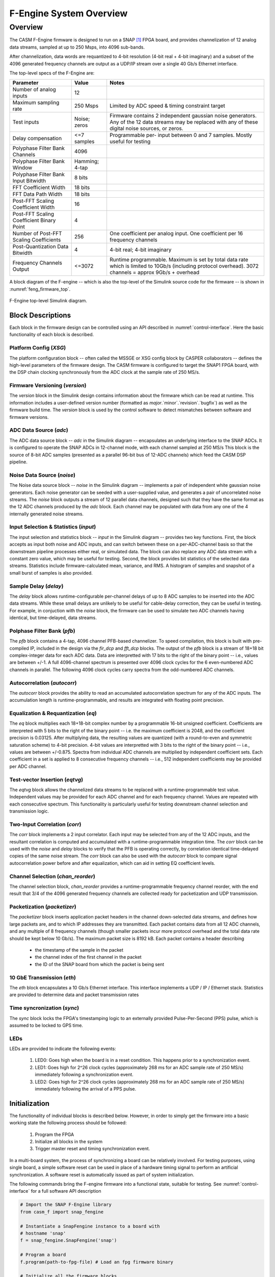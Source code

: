 F-Engine System Overview
========================

Overview
--------

The CASM F-Engine firmware is designed to run on a SNAP [1]_ FPGA board, and provides channelization of 12 analog data streams, sampled at up to 250 Msps, into 4096 sub-bands.

After channelization, data words are requantized to 4-bit resolution (4-bit real + 4-bit imaginary) and a subset of the 4096 generated frequency channels are output as a UDP/IP stream over a single 40 Gb/s Ethernet interface.

The top-level specs of the F-Engine are:

+-------------------------+----------+----------------------+
| Parameter               | Value    | Notes                |
+=========================+==========+======================+
| Number of analog inputs | 12       |                      |
|                         |          |                      |
+-------------------------+----------+----------------------+
| Maximum sampling rate   | 250 Msps | Limited by ADC speed |
|                         |          | & timing constraint  |
|                         |          | target               |
+-------------------------+----------+----------------------+
| Test inputs             | Noise;   | Firmware contains 2  |
|                         | zeros    | independent gaussian |
|                         |          | noise generators.    |
|                         |          | Any of the 12 data   |
|                         |          | streams may be       |
|                         |          | replaced with any of |
|                         |          | these digital noise  |
|                         |          | sources, or zeros.   |
+-------------------------+----------+----------------------+
| Delay compensation      | <=7      | Programmable per-    |
|                         | samples  | input between 0 and  |
|                         |          | 7 samples. Mostly    |
|                         |          | useful for testing   |
+-------------------------+----------+----------------------+
| Polyphase Filter Bank   | 4096     |                      |
| Channels                |          |                      |
+-------------------------+----------+----------------------+
| Polyphase Filter Bank   | Hamming; |                      |
| Window                  | 4-tap    |                      |
+-------------------------+----------+----------------------+
| Polyphase Filter Bank   | 8 bits   |                      |
| Input Bitwidth          |          |                      |
+-------------------------+----------+----------------------+
| FFT Coefficient Width   | 18 bits  |                      |
+-------------------------+----------+----------------------+
| FFT Data Path Width     | 18 bits  |                      |
+-------------------------+----------+----------------------+
| Post-FFT Scaling        | 16       |                      |
| Coefficient Width       |          |                      |
+-------------------------+----------+----------------------+
| Post-FFT Scaling        | 4        |                      |
| Coefficient Binary      |          |                      |
| Point                   |          |                      |
+-------------------------+----------+----------------------+
| Number of Post-FFT      | 256      | One coefficient per  |
| Scaling Coefficients    |          | analog input. One    |
|                         |          | coefficient per 16   |
|                         |          | frequency channels   |
+-------------------------+----------+----------------------+
| Post-Quantization Data  | 4        | 4-bit real; 4-bit    |
| Bitwidth                |          | imaginary            |
+-------------------------+----------+----------------------+
| Frequency Channels      | <=3072   | Runtime              |
| Output                  |          | programmable.        |
|                         |          | Maximum is set by    |
|                         |          | total data rate      |
|                         |          | which is limited to  |
|                         |          | 10Gb/s (including    |
|                         |          | protocol overhead).  |
|                         |          | 3072 channels =      |
|                         |          | approx 9Gb/s         |
|                         |          | + overhead           |
+-------------------------+----------+----------------------+

A block diagram of the F-engine -- which is also the top-level of the Simulink source code for the firmware -- is shown in :numref:`feng_firmware_top`.

.. figure:: _static/figures/top-level-annotated.drawio.png
    :align: center
    :name: feng_firmware_top

    F-Engine top-level Simulink diagram.

Block Descriptions
++++++++++++++++++

Each block in the firmware design can be controlled using an API described in :numref:`control-interface`. Here the basic functionality of each block is described.

Platform Config (`XSG`)
~~~~~~~~~~~~~~~~~~~~~~~

The platform configuration block -- often called the MSSGE or XSG config block by CASPER collaborators -- defines the high-level parameters of the firmware design.
The CASM firmware is configured to target the SNAP1 FPGA board, with the DSP chain clocking synchronously from the ADC clock at the sample rate of 250 MS/s.

Firmware Versioning (`version`)
~~~~~~~~~~~~~~~~~~~~~~~~~~~~~~~

The `version` block in the Simulink design contains information about the firmware which can be read at runtime.
This information includes a user-defined version number (formatted as `major`.`minor`.`revision`.`bugfix`) as well as the firmware build time.
The `version` block is used by the control software to detect mismatches between software and firmware versions.

ADC Data Source (`adc`)
~~~~~~~~~~~~~~~~~~~~~~~

The ADC data source block -- `adc` in the Simulink diagram -- encapsulates an underlying interface to the SNAP ADCs.
It is configured to operate the SNAP ADCs in 12-channel mode, with each channel sampled at 250 MS/s
This block is the source of 8-bit ADC samples (presented as a parallel 96-bit bus of 12-ADC channels) which feed the CASM DSP pipeline.

Noise Data Source (`noise`)
~~~~~~~~~~~~~~~~~~~~~~~~~~~

The Noise data source block -- `noise` in the Simulink diagram -- implements a pair of independent white gaussian noise generators.
Each noise generator can be seeded with a user-supplied value, and generates a pair of uncorrelated noise streams.
The `noise` block outputs a stream of 12 parallel data channels, designed such that they have the same format as the 12 ADC channels produced by the `adc` block.
Each channel may be populated with data from any one of the 4 internally generated noise streams.

Input Selection & Statistics (`input`)
~~~~~~~~~~~~~~~~~~~~~~~~~~~~~~~~~~~~~~

The input selection and statistics block -- `input` in the Simulink diagram -- provides two key functions.
First, the block accepts as input both noise and ADC inputs, and can switch between these on a per-ADC-channel basis so that the downstream pipeline processes either real, or simulated data.
The block can also replace any ADC data stream with a constant zero value, which may be useful for testing.
Second, the block provides bit statistics of the selected data streams.
Statistics include firmware-calculated mean, variance, and RMS.
A histogram of samples and snapshot of a small burst of samples is also provided.

Sample Delay (`delay`)
~~~~~~~~~~~~~~~~~~~~~~

The `delay` block allows runtime-configurable per-channel delays of up to 8 ADC samples to be inserted into the ADC data streams.
While these small delays are unlikely to be useful for cable-delay correction, they can be useful in testing.
For example, in conjuction with the `noise` block, the firmware can be used to simulate two ADC channels having identical, but time-delayed, data streams.

Polphase Filter Bank (`pfb`)
~~~~~~~~~~~~~~~~~~~~~~~~~~~~

The `pfb` block contains a 4-tap, 4096 channel PFB-based channelizer.
To speed compilation, this block is built with pre-compiled IP, included in the design via the `fir_dcp` and `fft_dcp` blocks.
The output of the `pfb` block is a stream of 18+18 bit complex-integer data for each ADC data.
Data are interpretted with 17 bits to the right of the binary point -- i.e., values are between +/-1.
A full 4096-channel spectrum is presented over 4096 clock cycles for the 6 even-numbered ADC channels in parallel.
The following 4096 clock cycles carry spectra from the odd-numbered ADC channels.

Autocorrelation (`autocorr`)
~~~~~~~~~~~~~~~~~~~~~~~~~~~~

The `autocorr` block provides the ability to read an accumulated autocorrelation spectrum for any of the ADC inputs.
The accumulation length is runtime-programmable, and results are integrated with floating point precision.

Equalization & Requantization (`eq`)
~~~~~~~~~~~~~~~~~~~~~~~~~~~~~~~~~~~~

The `eq` block multiplies each 18+18-bit complex number by a programmable 16-bit unsigned coefficient.
Coefficients are interpreted with 5 bits to the right of the binary point -- i.e. the maximum coefficient is 2048, and the coefficient precision is 0.03125.
After multiplying data, the resulting values are quantized (with a round-to-even and symmetric saturation scheme) to 4-bit precision.
4-bit values are interpretted with 3 bits to the right of the binary point -- i.e., values are between +/-0.875.
Spectra from individual ADC channels are multiplied by independent coefficient sets.
Each coefficient in a set is applied to 8 consecutive frequency channels -- i.e., 512 independent coefficients may be provided per ADC channel.

Test-vector Insertion (`eqtvg`)
~~~~~~~~~~~~~~~~~~~~~~~~~~~~~~~

The `eqtvg` block allows the channelized data streams to be replaced with a runtime-programmable test value.
Independent values may be provided for each ADC channel and for each frequency channel.
Values are repeated with each consecutive spectrum.
This functionality is particularly useful for testing downstream channel selection and transmission logic.

Two-Input Correlation (`corr`)
~~~~~~~~~~~~~~~~~~~~~~~~~~~~~~

The `corr` block implements a 2 input correlator.
Each input may be selected from any of the 12 ADC inputs, and the resultant correlation is computed and accumulated with a runtime-programmable integration time.
The `corr` block can be used with the `noise` and `delay` blocks to verify that the PFB is operating correctly, by correlation identical time-delayed copies of the same noise stream.
The `corr` block can also be used with the `autocorr` block to compare signal autocorrelation power before and after equalization, which can aid in setting EQ coefficient levels.

Channel Selection (`chan_reorder`)
~~~~~~~~~~~~~~~~~~~~~~~~~~~~~~~~~~

The channel selection block, `chan_reorder` provides a runtime-programmable frequency channel reorder, with the end result that 3/4 of the 4096 generated frequency channels are collected ready for packetization and UDP transmission.

Packetization (`packetizer`)
~~~~~~~~~~~~~~~~~~~~~~~~~~~~

The `packetizer` block inserts application packet headers in the channel down-selected data streams, and defines how large packets are, and to which IP addresses they are transmitted.
Each packet contains data from all 12 ADC channels, and any multiple of 8 frequency channels (though smaller packets incur more protocol overhead and the total data rate should be kept below 10 Gb/s).
The maximum packet size is 8192 kB.
Each packet contains a header describing

  - the timestamp of the sample in the packet
  - the channel index of the first channel in the packet
  - the ID of the SNAP board from which the packet is being sent

10 GbE Transmission (`eth`)
~~~~~~~~~~~~~~~~~~~~~~~~~~~

The `eth` block encapsulates a 10 Gb/s Ethernet interface.
This interface implements a UDP / IP / Ethernet stack.
Statistics are provided to determine data and packet transmission rates

Time syncronization (`sync`)
~~~~~~~~~~~~~~~~~~~~~~~~~~~~

The `sync` block locks the FPGA's timestamping logic to an externally provided Pulse-Per-Second (PPS) pulse, which is assumed to be locked to GPS time.

LEDs
~~~~

LEDs are provided to indicate the following events:

  1. LED0: Goes high when the board is in a reset condition. This happens prior to a synchronization event.
  2. LED1: Goes high for 2^26 clock cycles (approximately 268 ms for an ADC sample rate of 250 MS/s) immediately following a synchronization event.
  3. LED2: Goes high for 2^26 clock cycles (approximately 268 ms for an ADC sample rate of 250 MS/s) immediately following the arrival of a PPS pulse.



Initialization
++++++++++++++

The functionality of individual blocks is described below.
However, in order to simply get the firmware into a basic working state the following process should be followed:

  1. Program the FPGA
  2. Initialize all blocks in the system
  3. Trigger master reset and timing synchronization event.

In a multi-board system, the process of synchronizing a board can be relatively involved.
For testing purposes, using single board, a simple software reset can be used in place of a hardware timing signal to perform an artificial synchronization.
A software reset is automatically issued as part of system initialization.

The following commands bring the F-engine firmware into a functional state, suitable for testing.
See :numref:`control-interface` for a full software API description

.. code-block:: python

  # Import the SNAP F-Engine library
  from casm_f import snap_fengine

  # Instantiate a SnapFengine instance to a board with
  # hostname 'snap'
  f = snap_fengine.SnapFengine('snap')

  # Program a board
  f.program(path-to-fpg-file) # Load an fpg firmware binary

  # Initialize all the firmware blocks
  # and issue a global software reset
  f.initialize(read_only=False)



.. [1]
    See `the CASPER SNAP wiki page <https://casper.berkeley.edu/wiki/SNAP>`__

